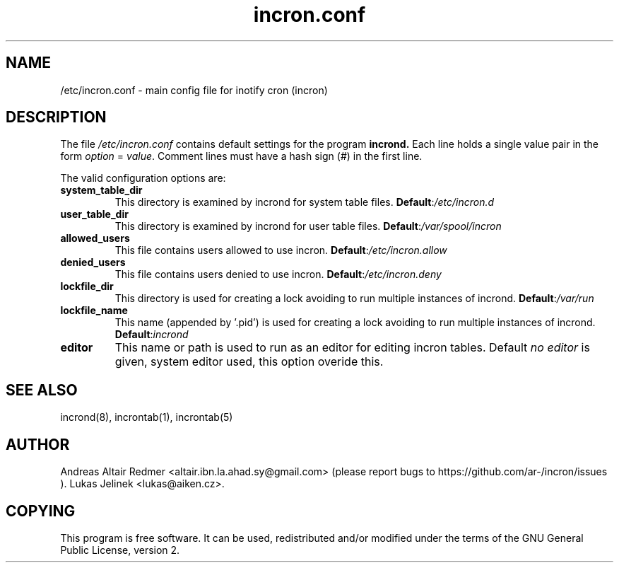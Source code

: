 .TH "incron.conf" "5" "0.5.15" "Lukas Jelinek" "incron documentation"
.SH "NAME"
/etc/incron.conf \- main config file for inotify cron (incron)
.SH "DESCRIPTION"
The file \fI/etc/incron.conf\fR contains default settings for the program
.BR incrond.
Each line holds a single value pair in the form \fIoption\fR = \fIvalue\fR.
Comment lines must have a hash sign (#) in the first line.
.P
The valid configuration options are:
.TP
\fBsystem_table_dir\fP
This directory is examined by incrond for system table files.
.BR Default : \fI/etc/incron.d\fR
.TP
\fBuser_table_dir\fP
This directory is examined by incrond for user table files.
.BR Default : \fI/var/spool/incron\fR
.TP
\fBallowed_users\fP
This file contains users allowed to use incron.
.BR Default : \fI/etc/incron.allow\fR
.TP
\fBdenied_users\fP
This file contains users denied to use incron.
.BR Default : \fI/etc/incron.deny\fR
.TP
\fBlockfile_dir\fP
This directory is used for creating a lock avoiding to run multiple instances
of incrond.
.BR Default : \fI/var/run\fR
.TP
\fBlockfile_name\fP
This name (appended by '.pid') is used for creating a lock avoiding to run multiple instances of incrond.
.BR Default : \fIincrond\fR
.TP
\fBeditor\fP
This name or path is used to run as an editor for editing incron tables. Default \fIno editor\fR is given, system editor used, this option overide this.
.SH "SEE ALSO"
incrond(8), incrontab(1), incrontab(5)
.SH "AUTHOR"
Andreas Altair Redmer <altair.ibn.la.ahad.sy@gmail.com> (please report bugs to https://github.com/ar-/incron/issues ).
Lukas Jelinek <lukas@aiken.cz>.
.SH "COPYING"
This program is free software. It can be used, redistributed and/or modified under the terms of the GNU General Public License, version 2.
